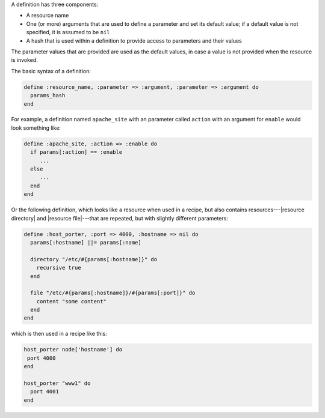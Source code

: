 .. The contents of this file are included in multiple topics.
.. This file should not be changed in a way that hinders its ability to appear in multiple documentation sets.

A definition has three components:

* A resource name
* One (or more) arguments that are used to define a parameter and set its default value; if a default value is not specified, it is assumed to be ``nil``
* A hash that is used within a definition to provide access to parameters and their values

The parameter values that are provided are used as the default values, in case a value is not provided when the resource is invoked.

The basic syntax of a definition:

.. code-block:: ruby

   define :resource_name, :parameter => :argument, :parameter => :argument do
     params_hash
   end

For example, a definition named ``apache_site`` with an parameter called ``action`` with an argument for ``enable`` would look something like:

.. code-block:: ruby

   define :apache_site, :action => :enable do
     if params[:action] == :enable
        ...
     else
        ...
     end
   end

Or the following definition, which looks like a resource when used in a recipe, but also contains resources---|resource directory| and |resource file|---that are repeated, but with slightly different parameters:

.. code-block:: ruby

   define :host_porter, :port => 4000, :hostname => nil do
     params[:hostname] ||= params[:name]
   
     directory "/etc/#{params[:hostname]}" do
       recursive true
     end
   
     file "/etc/#{params[:hostname]}/#{params[:port]}" do
       content "some content"
     end
   end

which is then used in a recipe like this:

.. code-block:: ruby

   host_porter node['hostname'] do
    port 4000
   end
   
   host_porter "www1" do
     port 4001
   end

